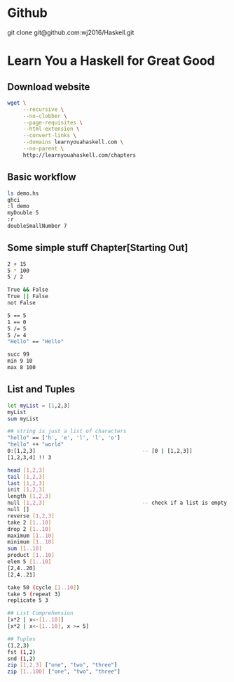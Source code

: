 * Github
git clone git@github.com:wj2016/Haskell.git

* Learn You a Haskell for Great Good
** Download website
#+BEGIN_SRC sh
wget \
     --recursive \
     --no-clobber \
     --page-requisites \
     --html-extension \
     --convert-links \
     --domains learnyouahaskell.com \
     --no-parent \
     http://learnyouahaskell.com/chapters
#+END_SRC

** Basic workflow
#+BEGIN_SRC sh
ls demo.hs
ghci
:l demo
myDouble 5
:r
doubleSmallNumber 7
#+END_SRC

** Some simple stuff Chapter[Starting Out]
#+BEGIN_SRC sh
2 + 15
5 * 100
5 / 2

True && False
True || False
not False

5 == 5
1 == 0
5 /= 5
5 /= 4
"Hello" == "Hello"

succ 99
min 9 10
max 8 100
#+END_SRC

** List and Tuples
#+BEGIN_SRC sh
let myList = [1,2,3]
myList
sum myList

## string is just a list of characters
"hello" == ['h', 'e', 'l', 'l', 'o']
"hello" ++ "world"
0:[1,2,3]                                  -- [0 | [1,2,3]]
[1,2,3,4] !! 3

head [1,2,3]
tail [1,2,3]
last [1,2,3]
init [1,2,3]
length [1,2,3]
null [1,2,3]                               -- check if a list is empty
null []
reverse [1,2,3]
take 2 [1..10]
drop 2 [1..10]
maximum [1..10]
minimum [1..10]
sum [1..10]
product [1..10]
elem 5 [1..10]
[2,4..20]
[2,4..21]

take 50 (cycle [1..10])
take 5 (repeat 3)
replicate 5 3

## List Comprehension
[x*2 | x<-[1..10]]
[x*2 | x<-[1..10], x >= 5]

## Tuples
(1,2,3)
fst (1,2)
snd (1,2)
zip [1,2,3] ["one", "two", "three"]
zip [1..100] ["one", "two", "three"]
#+END_SRC
